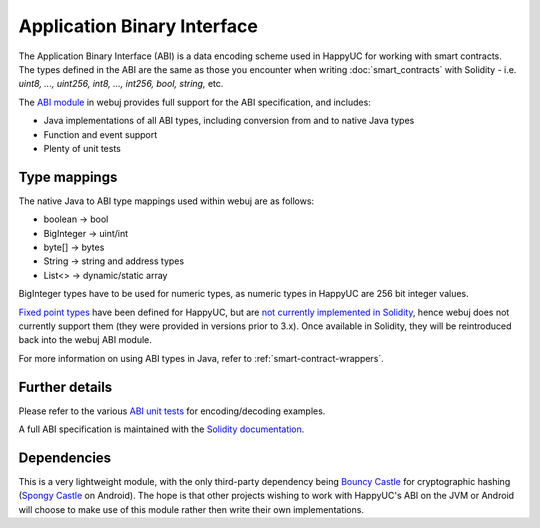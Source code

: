 Application Binary Interface
============================

The Application Binary Interface (ABI) is a data encoding scheme used in HappyUC for working with
smart contracts. The types defined in the ABI are the same as those you encounter when writing
:doc:`smart_contracts` with Solidity - i.e. *uint8, ..., uint256, int8, ..., int256, bool, string,*
etc.

The `ABI module <https://github.com/happyuc-project/webu.java/tree/master/abi>`_ in webuj provides full support
for the ABI specification, and includes:

- Java implementations of all ABI types, including conversion from and to native Java types
- Function and event support
- Plenty of unit tests

Type mappings
-------------

The native Java to ABI type mappings used within webuj are as follows:

- boolean -> bool
- BigInteger -> uint/int
- byte[] -> bytes
- String -> string and address types
- List<> -> dynamic/static array

BigInteger types have to be used for numeric types, as numeric types in HappyUC are 256 bit
integer values.

`Fixed point types <http://solidity.readthedocs.io/en/develop/abi-spec.html#types>`_
have been defined for HappyUC, but are
`not currently implemented in Solidity <https://github.com/happyuc-project/solidity/issues/409>`_,
hence webuj does not currently support them (they were provided in versions prior to
3.x). Once available in Solidity, they will be reintroduced back into the webuj ABI module.

For more information on using ABI types in Java, refer to :ref:`smart-contract-wrappers`.

Further details
---------------

Please refer to the various
`ABI unit tests <https://github.com/happyuc-project/webu.java/tree/master/abi/src/test/java/org/webuj/abi>`_
for encoding/decoding examples.

A full ABI specification is maintained with the
`Solidity documentation <http://solidity.readthedocs.io/en/develop/abi-spec.html>`_.


Dependencies
------------

This is a very lightweight module, with the only third-party dependency being
`Bouncy Castle <https://www.bouncycastle.org/>`_ for cryptographic hashing
(`Spongy Castle <https://rtyley.github.io/spongycastle/>`_ on Android). The hope is that other
projects wishing to work with HappyUC's ABI on the JVM or Android will choose to make use of this
module rather then write their own implementations.
